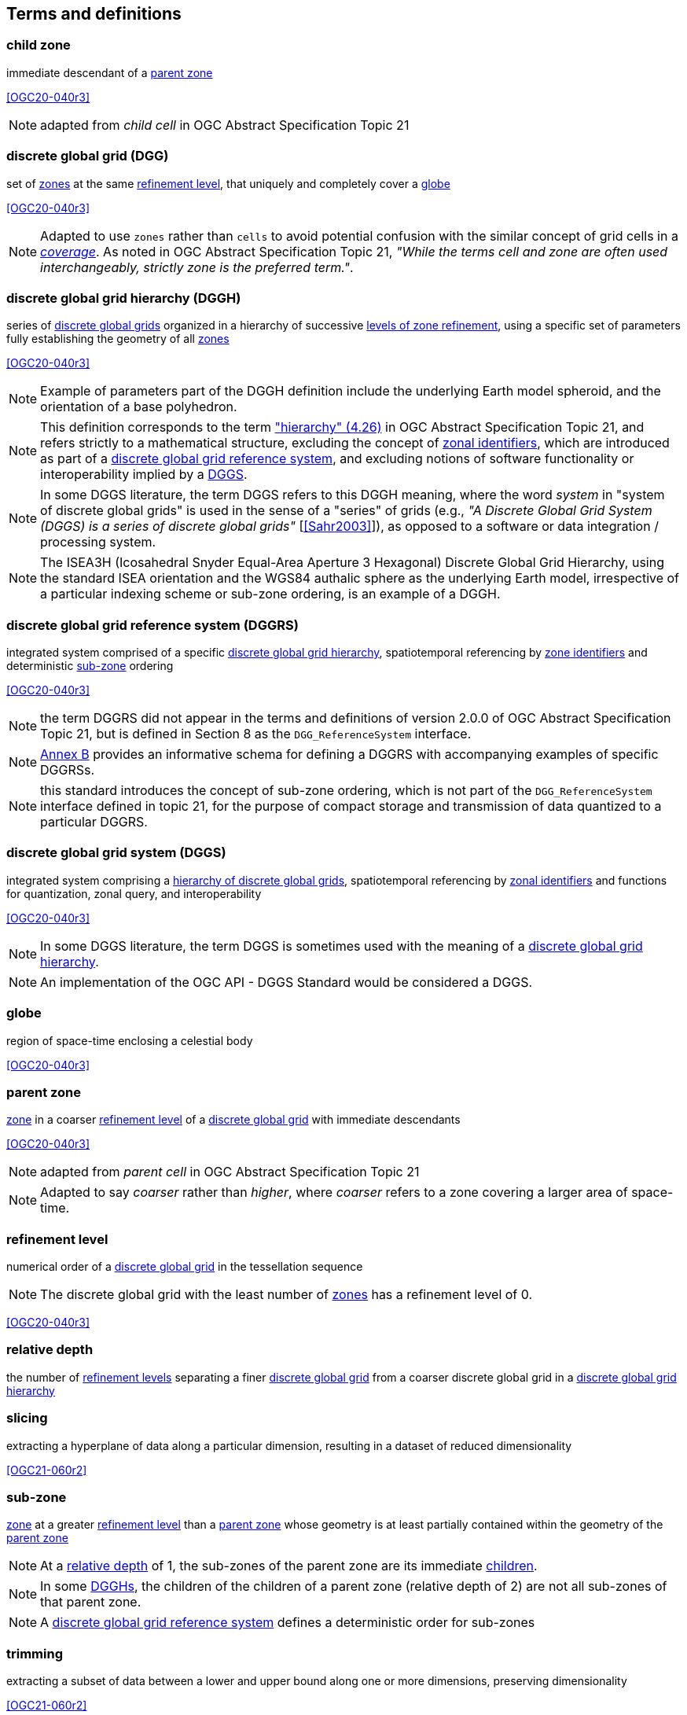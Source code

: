 == Terms and definitions

[[term-child-zone]]
=== child zone

immediate descendant of a <<term-parent-zone,parent zone>>

[.source]
<<OGC20-040r3>>

NOTE: adapted from _child cell_ in OGC Abstract Specification Topic 21

[[term-dgg]]
=== discrete global grid (DGG)

set of <<term-zone,zones>> at the same <<term-refinement-level,refinement level>>, that uniquely and completely cover a <<term-globe,globe>>

[.source]
<<OGC20-040r3>>

NOTE: Adapted to use `zones` rather than `cells` to avoid potential confusion with the similar concept of grid cells in a https://portal.ogc.org/files/?artifact_id=19820[_coverage_].
As noted in OGC Abstract Specification Topic 21, _"While the terms cell and zone are often used interchangeably, strictly zone is the preferred term."_.

[[term-dggh]]
=== discrete global grid hierarchy (DGGH)

series of <<term-dgg,discrete global grids>> organized in a hierarchy of successive <<term-refinement-level,levels of zone refinement>>, using a specific set of parameters fully establishing the geometry of all <<term-zone,zones>>

[.source]
<<OGC20-040r3>>

NOTE: Example of parameters part of the DGGH definition include the underlying Earth model spheroid, and the orientation of a base polyhedron.

NOTE: This definition corresponds to the term https://docs.ogc.org/as/20-040r3/20-040r3.html#hierarchy["hierarchy" (4.26)] in OGC Abstract Specification Topic 21,
and refers strictly to a mathematical structure, excluding the concept of <<term-zoneid,zonal identifiers>>, which are introduced as part of a <<term-dggrs,discrete global grid reference system>>, and
excluding notions of software functionality or interoperability implied by a <<term-dggs,DGGS>>.

NOTE: In some DGGS literature, the term DGGS refers to this DGGH meaning, where the word _system_ in "system of discrete global grids" is used in the sense of a "series" of grids
(e.g., _"A Discrete Global Grid System (DGGS) is a series of discrete global grids"_ [<<Sahr2003>>]), as opposed to a software or data integration / processing system.

NOTE: The ISEA3H (Icosahedral Snyder Equal-Area Aperture 3 Hexagonal) Discrete Global Grid Hierarchy, using the standard ISEA orientation and the WGS84 authalic sphere as the underlying Earth model,
irrespective of a particular indexing scheme or sub-zone ordering, is an example of a DGGH.

[[term-dggrs]]
=== discrete global grid reference system (DGGRS)

integrated system comprised of a specific <<term-dggh,discrete global grid hierarchy>>, spatiotemporal referencing by <<term-zoneid,zone identifiers>> and deterministic <<term-sub-zone,sub-zone>> ordering

[.source]
<<OGC20-040r3>>

NOTE: the term DGGRS did not appear in the terms and definitions of version 2.0.0 of OGC Abstract Specification Topic 21, but is defined in Section 8 as the `DGG_ReferenceSystem` interface.

NOTE: <<annex-dggrs-def,Annex B>> provides an informative schema for defining a DGGRS with accompanying examples of specific DGGRSs.

NOTE: this standard introduces the concept of sub-zone ordering, which is not part of the `DGG_ReferenceSystem` interface defined in topic 21, for the purpose of compact storage and transmission
of data quantized to a particular DGGRS.

[[term-dggs]]
=== discrete global grid system (DGGS)

integrated system comprising a <<term-dggh,hierarchy of discrete global grids>>, spatiotemporal referencing by <<term-zoneid,zonal identifiers>> and functions for quantization, zonal query, and interoperability

[.source]
<<OGC20-040r3>>

NOTE: In some DGGS literature, the term DGGS is sometimes used with the meaning of a <<term-dggh,discrete global grid hierarchy>>.

NOTE: An implementation of the OGC API - DGGS Standard would be considered a DGGS.

[[term-globe]]
=== globe

region of space-time enclosing a celestial body

[.source]
<<OGC20-040r3>>

[[term-parent-zone]]
=== parent zone

<<term-zone,zone>> in a coarser <<term-refinement-level,refinement level>> of a <<term-dgg,discrete global grid>> with immediate descendants

[.source]
<<OGC20-040r3>>

NOTE: adapted from _parent cell_ in OGC Abstract Specification Topic 21

NOTE: Adapted to say _coarser_ rather than _higher_, where _coarser_ refers to a zone covering a larger area of space-time.

[[term-refinement-level]]
=== refinement level
numerical order of a <<term-dgg,discrete global grid>> in the tessellation sequence

NOTE: The discrete global grid with the least number of <<term-zone,zones>> has a refinement level of 0.

[.source]
<<OGC20-040r3>>

[[term-relative-depth]]
=== relative depth
the number of <<term-refinement-level,refinement levels>> separating a finer <<term-dgg,discrete global grid>> from a coarser discrete global grid in a <<term-dggh,discrete global grid hierarchy>>

[[term-slicing]]
=== slicing
extracting a hyperplane of data along a particular dimension, resulting in a dataset of reduced dimensionality

[.source]
<<OGC21-060r2>>

[[term-sub-zone]]
=== sub-zone

<<term-zone,zone>> at a greater <<term-refinement-level,refinement level>> than a <<term-parent-zone,parent zone>> whose geometry is at least partially contained within the geometry of the <<term-parent-zone,parent zone>>

NOTE: At a <<term-relative-depth,relative depth>> of 1, the sub-zones of the parent zone are its immediate <<term-child-zone,children>>.

NOTE: In some <<term-dggh,DGGHs>>, the children of the children of a parent zone (relative depth of 2) are not all sub-zones of that parent zone.

NOTE: A <<term-dggrs,discrete global grid reference system>> defines a deterministic order for sub-zones

[[term-trimming]]
=== trimming

extracting a subset of data between a lower and upper bound along one or more dimensions, preserving dimensionality

[.source]
<<OGC21-060r2>>

[[term-web-api]]
=== Web API
An Application Programming Interface (API) using an architectural style that is founded on the technologies of the Web

[.source]
<<OGC19-072>>

NOTE: See https://www.w3.org/TR/dwbp/#accessAPIs[Best Practice 24: Use Web Standards as the foundation of APIs] (W3C Data on the Web Best Practices) for more detail.

[[term-zoneid]]
=== zone identifier

spatiotemporal reference in the form of a label or code that uniquely identifies a <<term-zone,zone>>

[.source]
<<OGC20-040r3>>

NOTE: synonym of "zonal identifier" and "zone ID".

NOTE: This Standard and the DGGRS definitions described in <<annex-dggrs-def,Annex B>> require textual identifiers (which may or may not be comprised of only digit characters),
while optionally supporting 64-bit integer identifiers for the purpose of compact transmission and internal representation.

[[term-zirs]]
=== zone identifier reference system (ZIRS)

reference system establishing a specific association of <<term-zoneid,zone identifiers>> to <<term-zone,zones>> for one or more <<term-dggh,discrete global grid hierarchy>>

NOTE: synonym of "zonal identifier reference system" and "zone indexing scheme"

[[term-zone]]
=== zone

particular region of space-time

[.source]
<<OGC20-040r3>>
